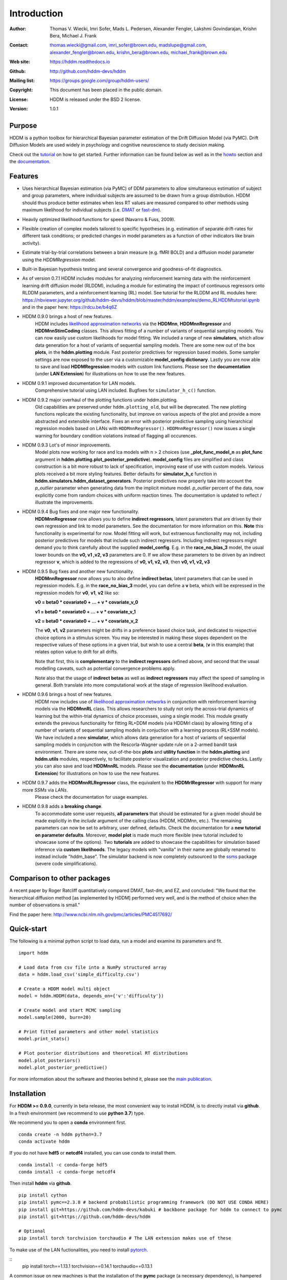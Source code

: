 ************
Introduction
************

:Author: Thomas V. Wiecki, Imri Sofer, Mads L. Pedersen, Alexander Fengler, Lakshmi Govindarajan, Krishn Bera, Michael J. Frank
:Contact: thomas.wiecki@gmail.com, imri_sofer@brown.edu, madslupe@gmail.com, alexander_fengler@brown.edu, krishn_bera@brown.edu, michael_frank@brown.edu
:Web site: https://hddm.readthedocs.io
:Github: http://github.com/hddm-devs/hddm
:Mailing list: https://groups.google.com/group/hddm-users/
:Copyright: This document has been placed in the public domain.
:License: HDDM is released under the BSD 2 license.
:Version: 1.0.1

.. image:: https://secure.travis-ci.org/hddm-devs/hddm.png?branch=master

Purpose
=======

HDDM is a python toolbox for hierarchical Bayesian parameter
estimation of the Drift Diffusion Model (via PyMC). Drift Diffusion
Models are used widely in psychology and cognitive neuroscience to
study decision making.

Check out the tutorial_ on how to get started. Further information can be found below as well as in the howto_ section and the documentation_.

Features
========

* Uses hierarchical Bayesian estimation (via PyMC) of DDM parameters
  to allow simultaneous estimation of subject and group parameters,
  where individual subjects are assumed to be drawn from a group
  distribution. HDDM should thus produce better estimates when less RT
  values are measured compared to other methods using maximum
  likelihood for individual subjects (i.e. `DMAT`_ or `fast-dm`_).

* Heavily optimized likelihood functions for speed (Navarro & Fuss, 2009).

* Flexible creation of complex models tailored to specific hypotheses
  (e.g. estimation of separate drift-rates for different task
  conditions; or predicted changes in model parameters as a function
  of other indicators like brain activity).

* Estimate trial-by-trial correlations between a brain measure
  (e.g. fMRI BOLD) and a diffusion model parameter using the
  `HDDMRegression` model.

* Built-in Bayesian hypothesis testing and several convergence and
  goodness-of-fit diagnostics.

* As of version 0.7.1 HDDM includes modules for analyzing reinforcement learning data with the reinforcement learning drift diffusion   
  model (RLDDM), including a module for estimating the impact of continuous regressors onto RLDDM parameters, and a reinforcement learning 
  (RL) model. See tutorial for the RLDDM and RL modules here: https://nbviewer.jupyter.org/github/hddm-devs/hddm/blob/master/hddm/examples/demo_RLHDDMtutorial.ipynb and in the paper here: https://rdcu.be/b4q6Z
  
* HDDM 0.9.0 brings a host of new features. 
             HDDM includes `likelihood approximation networks`_ via the **HDDMnn**, **HDDMnnRegressor** and **HDDMnnStimCoding** classes. 
             This allows fitting of a number of variants of sequential sampling models. You can now easily use custom likelihoods
             for model fitting. We included a range of new **simulators**, which allow data generation for a host of variants of sequential sampling models.
             There are some new out of the box **plots**, in the **hddm.plotting** module. Fast posterior predictives for regression based models.
             Some sampler settings are now exposed to the user via a customizable **model_config dictionary**. Lastly you are now able to save and load **HDDMRegression** models with 
             custom link functions. Please see the **documentation** (under **LAN Extension**) for illustrations on how to use the new features.

* HDDM 0.9.1 improved documentation for LAN models. 
             Comprehensive tutorial using LAN included. Bugfixes for ``simulator_h_c()`` function. 

* HDDM 0.9.2 major overhaul of the plotting functions under hddm.plotting. 
             Old capabilities are preserved under ``hddm.plotting_old``, but will be deprecated. 
             The new plotting functions replicate the existing functionality, but improve on various aspects of the plot and provide a more abstracted and extensible interface.
             Fixes an error with posterior predictive sampling using hierarchical regression models based on LANs with ``HDDMnnRegressor()``. ``HDDMnnRegressor()`` now issues a 
             single warning for boundary condition violations instead of flagging all occurences.

* HDDM 0.9.3 Lot's of minor improvements.
             Model plots now working for race and lca models with n > 2 choices (use **_plot_func_model_n** as **plot_func** argument in **hddm.plotting.plot_posterior_predictive**).
             **model_config** files are simplified and class construction is a bit more robust to lack of specification, improving ease of use with custom models.
             Various plots received a bit more styling features.
             Better defaults for **simulator_h_c** function in **hddm.simulators.hddm_dataset_generators**.
             Posterior predictives now properly take into account the *p_outlier* parameter when generating data from the implicit mixture model. *p_outlier* percent of the data,
             now explicitly come from random choices with uniform reaction times.
             The documentation is updated to reflect / illustrate the improvements.

* HDDM 0.9.4 Bug fixes and one major new functionality.
             **HDDMnnRegressor** now allows you to define **indirect regressors**, latent parameters that are driven by their own regression and link to model parameters.
             See the documentation for more information on this. **Note** this functionality is experimental for now. Model fitting will work, but extraenous functionality may not,
             including posterior predictives for models that include such indirect regressors. Including indirect regressors might demand you to think carefully about the supplied 
             **model_config**. E.g. in the **race_no_bias_3** model, the usual lower bounds on the **v0, v1 ,v2, v3** parameters are 0. If we allow these parameters to be driven by an 
             indirect regressor **v**, which is added to the regressions of **v0, v1, v2, v3**, then **v0, v1, v2, v3**

* HDDM 0.9.5 Bug fixes and another new functionality.
             **HDDMnnRegressor** now allows you to also define **indirect betas**, latent parameters that can be used in regression models. 
             E.g. in the **race_no_bias_3** model, you can define a **v** beta, which will be expressed in the regression models 
             for **v0**, **v1**, **v2** like so:

             **v0 = beta0 * covariate0 + ... + v * covariate_v_0**

             **v1 = beta0 * covariate0 + ... + v * covariate_v_1**

             **v2 = beta0 * covariate0 + ... + v * covariate_v_2**

             The **v0**, **v1**, **v2** parameters might be drifts in a preference based choice task, and dedicated to respective choice 
             options in a stimulus screen. You may be interested in making these slopes dependent on the respective values of these options
             in a given trial, but wish to use a central **beta**, (**v** in this example) that relates option value to drift for all drifts.

             Note that first, this is **complementary** to the **indirect regressors** defined above, and second that the usual modelling caveats,
             such as potential convergence problems apply. 

             Note also that the usage of **indirect betas** as well as **indirect regressors** may affect the speed of sampling in general.
             Both translate into more computational work at the stage of regression likelihood evaluation.

* HDDM 0.9.6 brings a host of new features. 
             HDDM now includes use of `likelihood approximation networks`_ in conjunction with reinforcement learning models via the **HDDMnnRL** class. 
             This allows researchers to study not only the across-trial dynamics of learning but the within-trial dynamics of choice processes, using a single model. 
             This module greatly extends the previous functionality for fitting RL+DDM models (via HDDMrl class) by allowing fitting of a number of variants of sequential sampling models in conjuction with a learning process (RL+SSM models).
             We have included a new **simulator**, which allows data generation for a host of variants of sequential sampling models in conjunction with the Rescorla-Wagner update rule on a 2-armed bandit task environment.
             There are some new, out-of-the-box **plots** and **utility function** in the **hddm.plotting** and **hddm.utils** modules, respectively, to facilitate posterior visualization and posterior predictive checks.
             Lastly you can also save and load **HDDMnnRL** models. 
             Please see the **documentation** (under **HDDMnnRL Extension**) for illustrations on how to use the new features.

* HDDM 0.9.7 adds the **HDDMnnRLRegressor** class, the equivalent to the **HDDMrlRegressor** with support for many more *SSMs* via *LANs*. 
             Please check the documentation for usage examples.

* HDDM 0.9.8 adds a **breaking change**. 
             To accommodate some user requests, **all parameters** that should be estimated for a given model should be made explicitly
             in the *include* argument of the calling class (HDDM, HDDMnn, etc.). The remaining parameters can now be set to arbitrary, user defined, defaults.
             Check the documentation for a **new tutorial on parameter defaults**.
             Moreover, **model plot** is made much more flexible (new tutorial included to showcase some of the options).
             Two **tutorials** are added to showcase the capabilities for simulation based inference via **custom likelihoods**. 
             The legacy models with "vanilla" in their name are globally renamed to instead include "hddm_base". 
             The simulator backend is now completely outsourced to the  `ssms`_ package (severe code simplifications).


Comparison to other packages
============================

A recent paper by Roger Ratcliff quantitatively compared DMAT, fast-dm, and EZ, and concluded: "We found that the hierarchical diffusion method [as implemented by HDDM] performed very well, and is the method of choice when the number of observations is small."

Find the paper here: http://www.ncbi.nlm.nih.gov/pmc/articles/PMC4517692/

Quick-start
===========

The following is a minimal python script to load data, run a model and
examine its parameters and fit.

::

   import hddm

   # Load data from csv file into a NumPy structured array
   data = hddm.load_csv('simple_difficulty.csv')

   # Create a HDDM model multi object
   model = hddm.HDDM(data, depends_on={'v':'difficulty'})

   # Create model and start MCMC sampling
   model.sample(2000, burn=20)

   # Print fitted parameters and other model statistics
   model.print_stats()

   # Plot posterior distributions and theoretical RT distributions
   model.plot_posteriors()
   model.plot_posterior_predictive()


For more information about the software and theories behind it,
please see the `main publication`_.

Installation
============

For **HDDM >= 0.9.0**, currently in beta release, the most convenient way to install HDDM, is to directly 
install via **github**. In a fresh environment (we recommend to use **python 3.7**) type.

We recommend you to open a **conda** environment first. 

::

    conda create -n hddm python=3.7
    conda activate hddm

If you do not have **hdf5** or **netcdf4** installed, you can use conda to install them.

::

    conda install -c conda-forge hdf5
    conda install -c conda-forge netcdf4

Then install **hddm** via **github**.

:: 

    pip install cython
    pip install pymc==2.3.8 # backend probabilistic programming framework (DO NOT USE CONDA HERE)
    pip install git+https://github.com/hddm-devs/kabuki # backbone package for hddm to connect to pymc
    pip install git+https://github.com/hddm-devs/hddm 
    
    # Optional
    pip install torch torchvision torchaudio # The LAN extension makes use of these

To make use of the LAN fuctionalities, you need to install `pytorch`_.

::
    pip install torch==1.13.1 torchvision==0.14.1 torchaudio==0.13.1

A common issue on new machines is that the installation of the **pymc** package (a necessary dependency),
is hampered by problems with compiling its fortran code. Try downgrading the version of your
**gcc** compiler. This can be done on a MAC (not the new M1/M2 versions tragically), via 

::

    brew install gcc@9

In case you do not have the **brew** command, install `Homebrew <https://brew.sh/>`_ first.

You usually do not run into problems with **linux** machines, however downgrading **gcc** can still be necessary.

(Previous instructions for **HDDM <= 0.8.0**, DISCOURAGED)
As of release 0.6.0, HDDM is compatible with Python 3 which we encourage.

The easiest way to install HDDM is through Anaconda (available for
Windows, Linux and OSX):

1. Download and install `Anaconda`_.
2. In a shell (Windows: Go to Start->Programs->Anaconda->Anaconda command prompt) type:

::

    conda install -c pymc hddm

If you want to use pip instead of conda, type:

::

    pip install pandas
    pip install pymc==2.3.8
    pip install kabuki
    pip install hddm

This might require super-user rights via sudo. Note that this
installation method is discouraged as it leads to all kinds of
problems on various platforms.

If you are having installation problems please contact the `mailing list`_.

And if you're a mac user, check out this `thread`_ for advice on installation.

How to cite
===========

If HDDM was used in your research, please cite the `main publication`_:

Wiecki TV, Sofer I and Frank MJ (2013). HDDM: Hierarchical Bayesian estimation of the Drift-Diffusion Model in Python.
Front. Neuroinform. 7:14. doi: 10.3389/fninf.2013.00014

If you use the HDDMrl, please cite the `original HDDM RL tutorial paper`_:

Pedersen, M. L., & Frank, M. J. (2020). Simultaneous hierarchical bayesian parameter estimation for reinforcement learning and drift diffusion models: a tutorial and links to neural data. 
Computational Brain & Behavior, 3(4), 458-471.

If you use any of the HDDMnn, HDDMnnRegressor, HDDMnnStimCoding or HDDMnnRL classes, please cite the `lan extension`_ and the `new tutorial paper`_:

Alexander Fengler, Lakshmi N Govindarajan, Tony Chen, Michael J Frank (2021). Likelihood approximation networks (LANs) for fast inference of simulation models in cognitive neuroscience.
eLife 10:e65074. doi: 10.7554/eLife.65074

Fengler, A., Bera, K., Pedersen, M. L., & Frank, M. J. (2022). Beyond Drift Diffusion Models: Fitting a Broad Class of Decision and Reinforcement Learning Models with HDDM. 
Journal of Cognitive Neuroscience, 34(10), 1780-1805.


Published papers using HDDM
===========================

HDDM has been used in over 400 `published papers`_.

Testimonials
============

James Rowe (Cambridge University): "The HDDM modelling gave insights into the effects of disease that were simply not visible from a traditional analysis of RT/Accuracy. It provides a clue as to why many disorders including PD and PSP can give the paradoxical combination of akinesia and impulsivity. Perhaps of broader interest, the hierarchical drift diffusion model turned out to be very robust. In separate work, we have found that the HDDM gave accurate estimates of decision parameters with many fewer than 100 trials, in contrast to the hundreds or even thousands one might use for ‘traditional’ DDMs. This meant it was realistic to study patients who do not tolerate long testing sessions."

Getting started
===============

Check out the tutorial_ on how to get started. Further information can be found in howto_ and the documentation_.

Join our low-traffic `mailing list`_.

.. _likelihood approximation networks: https://elifesciences.org/articles/65074
.. _pytorch: http://pytorch.org
.. _HDDM: http://code.google.com/p/hddm/
.. _Python: http://www.python.org/
.. _PyMC: http://pymc-devs.github.com/pymc/
.. _Cython: http://www.cython.org/
.. _DMAT: http://ppw.kuleuven.be/okp/software/dmat/
.. _fast-dm: http://seehuhn.de/pages/fast-dm
.. _documentation: https://hddm.readthedocs.io
.. _tutorial: https://hddm.readthedocs.io/en/latest/tutorial_basic_hddm.html
.. _howto: https://hddm.readthedocs.io/en/latest/howto.html
.. _manual: http://ski.clps.brown.edu/hddm_docs/manual.html
.. _kabuki: https://github.com/hddm-devs/kabuki
.. _mailing list: https://groups.google.com/group/hddm-users/
.. _SciPy Superpack: http://fonnesbeck.github.com/ScipySuperpack/
.. _Anaconda: http://docs.continuum.io/anaconda/install.html
.. _main publication: http://www.frontiersin.org/Journal/10.3389/fninf.2013.00014/abstract
.. _lan extension: https://elifesciences.org/articles/65074
.. _new tutorial paper: https://direct.mit.edu/jocn/article/34/10/1780/112585/Beyond-Drift-Diffusion-Models-Fitting-a-Broad
.. _original HDDM RL tutorial paper: https://link.springer.com/article/10.1007/s42113-020-00084-w
.. _published papers: https://scholar.google.com/scholar?oi=bibs&hl=en&cites=17737314623978403194
.. _thread: https://groups.google.com/forum/#!topic/hddm-users/bdQXewfUzLs
.. _ssms: https://github.com/AlexanderFengler/ssms
